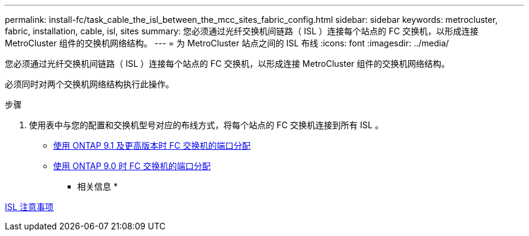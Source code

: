---
permalink: install-fc/task_cable_the_isl_between_the_mcc_sites_fabric_config.html 
sidebar: sidebar 
keywords: metrocluster, fabric, installation, cable, isl, sites 
summary: 您必须通过光纤交换机间链路（ ISL ）连接每个站点的 FC 交换机，以形成连接 MetroCluster 组件的交换机网络结构。 
---
= 为 MetroCluster 站点之间的 ISL 布线
:icons: font
:imagesdir: ../media/


[role="lead"]
您必须通过光纤交换机间链路（ ISL ）连接每个站点的 FC 交换机，以形成连接 MetroCluster 组件的交换机网络结构。

必须同时对两个交换机网络结构执行此操作。

.步骤
. 使用表中与您的配置和交换机型号对应的布线方式，将每个站点的 FC 交换机连接到所有 ISL 。
+
** xref:concept_port_assignments_for_fc_switches_when_using_ontap_9_1_and_later.adoc[使用 ONTAP 9.1 及更高版本时 FC 交换机的端口分配]
** xref:concept_port_assignments_for_fc_switches_when_using_ontap_9_0.adoc[使用 ONTAP 9.0 时 FC 交换机的端口分配]




* 相关信息 *

xref:concept_prepare_for_the_mcc_installation.adoc[ISL 注意事项]
